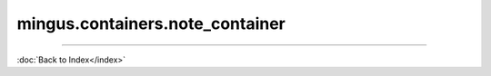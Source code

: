 .. module:: mingus.containers.note_container

================================
mingus.containers.note_container
================================


.. class:: NoteContainer


   .. method:: __add__(self, notes)

      Enable the use of the '+' operator on NoteContainers.
      
      Example:
      
      >>> n = NoteContainer(['C', 'E', 'G'])
      >>> n + 'B'
      ['C-4', 'E-4', 'G-4', 'B-4']


   .. method:: __eq__(self, other)

      Enable the '==' operator for NoteContainer instances.


   .. method:: __getitem__(self, item)

      Enable the use of the container as a simple array.
      
      Example:
      
      >>> n = NoteContainer(['C', 'E', 'G'])
      >>> n[0]
      'C-4'


   .. method:: __init__(self, notes=[])


   .. method:: __len__(self)

      Return the number of notes in the container.


   .. method:: __repr__(self)

      Return a nice and clean string representing the note container.


   .. method:: __setitem__(self, item, value)

      Enable the use of the [] notation on NoteContainers.
      
      This function accepts Notes and notes as string.
      
      Example:
      
      >>> n = NoteContainer(['C', 'E', 'G'])
      >>> n[0] = 'B'
      >>> n
      ['B-4', 'E-4', 'G-4']


   .. method:: __sub__(self, notes)

      Enable the use of the '-' operator on NoteContainers.
      
      Example:
      
      >>> n = NoteContainer(['C', 'E', 'G'])
      >>> n - 'E'
      ['C-4', 'G-4']


   .. method:: _consonance_test(self, testfunc, param=None)

      Private function used for testing consonance/dissonance.


   .. method:: add_note(self, note, octave=None, dynamics={})

      Add a note to the container and sorts the notes from low to high.
      
      The note can either be a string, in which case you could also use
      the octave and dynamics arguments, or a Note object.


   .. method:: add_notes(self, notes)

      Feed notes to self.add_note.
      
      The notes can either be an other NoteContainer, a list of Note
      objects or strings or a list of lists formatted like this:
      
      >>> notes = [['C', 5], ['E', 5], ['G', 6]]
      
      or even:
      >>> notes = [['C', 5, {'volume': 20}], ['E', 6, {'volume': 20}]]


   .. method:: augment(self)

      Augment all the notes in the NoteContainer.


   .. method:: determine(self, shorthand=False)

      Determine the type of chord or interval currently in the
      container.


   .. method:: diminish(self)

      Diminish all the notes in the NoteContainer.


   .. method:: empty(self)

      Empty the container.


   .. method:: from_chord(self, shorthand)

      Shortcut to from_chord_shorthand.


   .. method:: from_chord_shorthand(self, shorthand)

      Empty the container and add the notes in the shorthand.
      
      See mingus.core.chords.from_shorthand for an up to date list of
      recognized format.
      
      Example:
      
      >>> NoteContainer().from_chord_shorthand('Am')
      ['A-4', 'C-5', 'E-5']


   .. method:: from_interval(self, startnote, shorthand, up=True)

      Shortcut to from_interval_shorthand.


   .. method:: from_interval_shorthand(self, startnote, shorthand, up=True)

      Empty the container and add the note described in the startnote and
      shorthand.
      
      See core.intervals for the recognized format.
      
      Examples:
      
      >>> nc = NoteContainer()
      >>> nc.from_interval_shorthand('C', '5')
      ['C-4', 'G-4']
      >>> nc.from_interval_shorthand('C', '5', False)
      ['F-3', 'C-4']


   .. method:: from_progression(self, shorthand, key=C)

      Shortcut to from_progression_shorthand.


   .. method:: from_progression_shorthand(self, shorthand, key=C)

      Empty the container and add the notes described in the progressions
      shorthand (eg. 'IIm6', 'V7', etc).
      
      See mingus.core.progressions for all the recognized format.
      
      Example:
      
      >>> NoteContainer().from_progression_shorthand('VI')
      ['A-4', 'C-5', 'E-5']


   .. method:: get_note_names(self)

      Return a list with all the note names in the current container.
      
      Every name will only be mentioned once.


   .. method:: is_consonant(self, include_fourths=True)

      Test whether the notes are consonants.
      
      See the core.intervals module for a longer description on
      consonance.


   .. method:: is_dissonant(self, include_fourths=False)

      Test whether the notes are dissonants.
      
      See the core.intervals module for a longer description.


   .. method:: is_imperfect_consonant(self)

      Test whether the notes are imperfect consonants.
      
      See the core.intervals module for a longer description on
      consonance.


   .. method:: is_perfect_consonant(self, include_fourths=True)

      Test whether the notes are perfect consonants.
      
      See the core.intervals module for a longer description on
      consonance.


   .. attribute:: notes

      Attribute of type: list
      ``[]``

   .. method:: remove_duplicate_notes(self)

      Remove duplicate and enharmonic notes from the container.


   .. method:: remove_note(self, note, octave=-1)

      Remove note from container.
      
      The note can either be a Note object or a string representing the
      note's name. If no specific octave is given, the note gets removed
      in every octave.


   .. method:: remove_notes(self, notes)

      Remove notes from the containers.
      
      This function accepts a list of Note objects or notes as strings and
      also single strings or Note objects.


   .. method:: sort(self)

      Sort the notes in the container from low to high.


   .. method:: transpose(self, interval, up=True)

      Transpose all the notes in the container up or down the given
      interval.

----



:doc:`Back to Index</index>`
